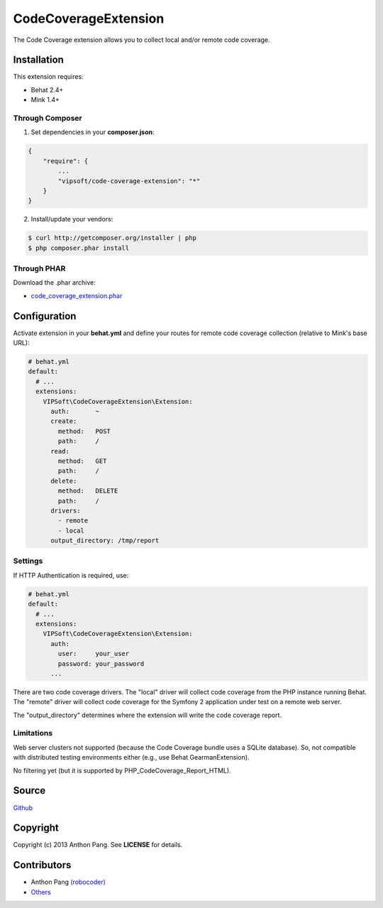 =====================
CodeCoverageExtension
=====================

The Code Coverage extension allows you to collect local and/or remote code coverage.

Installation
============
This extension requires:

* Behat 2.4+
* Mink 1.4+

Through Composer
----------------
1. Set dependencies in your **composer.json**:

.. code-block:: js

    {
        "require": {
            ...
            "vipsoft/code-coverage-extension": "*"
        }
    }

2. Install/update your vendors:

.. code-block:: bash

    $ curl http://getcomposer.org/installer | php
    $ php composer.phar install

Through PHAR
------------
Download the .phar archive:

* `code_coverage_extension.phar <http://behat.org/downloads/code_coverage_extension.phar>`_

Configuration
=============
Activate extension in your **behat.yml** and define your routes for remote code coverage collection (relative to Mink's base URL):

.. code-block:: yaml

    # behat.yml
    default:
      # ...
      extensions:
        VIPSoft\CodeCoverageExtension\Extension:
          auth:       ~
          create:
            method:   POST
            path:     /
          read:
            method:   GET
            path:     /
          delete:
            method:   DELETE
            path:     /
          drivers:
            - remote
            - local
          output_directory: /tmp/report

Settings
--------
If HTTP Authentication is required, use:

.. code-block:: yaml

    # behat.yml
    default:
      # ...
      extensions:
        VIPSoft\CodeCoverageExtension\Extension:
          auth:
            user:     your_user
            password: your_password
          ...

There are two code coverage drivers.  The "local" driver will collect code
coverage from the PHP instance running Behat.  The "remote" driver will
collect code coverage for the Symfony 2 application under test on a remote
web server.

The "output_directory" determines where the extension will write the code
coverage report.

Limitations
-----------
Web server clusters not supported (because the Code Coverage bundle uses a
SQLite database).  So, not compatible with distributed testing environments
either (e.g., use Behat GearmanExtension).

No filtering yet (but it is supported by PHP_CodeCoverage_Report_HTML).

Source
======
`Github <https://github.com/vipsoft/code-coverage-extension>`_

Copyright
=========
Copyright (c) 2013 Anthon Pang.  See **LICENSE** for details.

Contributors
============
* Anthon Pang `(robocoder) <http://github.com/robocoder>`_
* `Others <https://github.com/vipsoft/code-coverage-extension/graphs/contributors>`_
